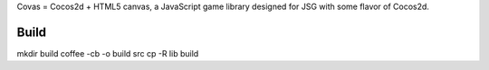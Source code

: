 Covas = Cocos2d + HTML5 canvas, a JavaScript game library designed for JSG
with some flavor of Cocos2d.

Build
=====

mkdir build
coffee -cb -o build src
cp -R lib build
